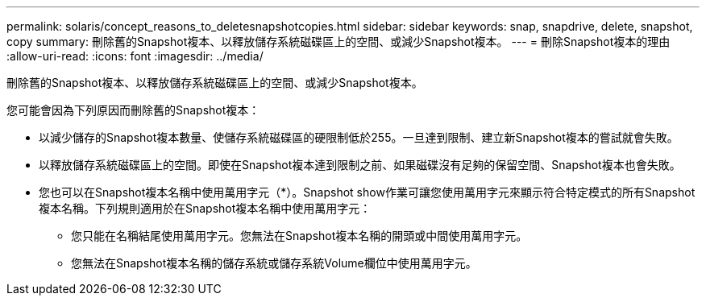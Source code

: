 ---
permalink: solaris/concept_reasons_to_deletesnapshotcopies.html 
sidebar: sidebar 
keywords: snap, snapdrive, delete, snapshot, copy 
summary: 刪除舊的Snapshot複本、以釋放儲存系統磁碟區上的空間、或減少Snapshot複本。 
---
= 刪除Snapshot複本的理由
:allow-uri-read: 
:icons: font
:imagesdir: ../media/


[role="lead"]
刪除舊的Snapshot複本、以釋放儲存系統磁碟區上的空間、或減少Snapshot複本。

您可能會因為下列原因而刪除舊的Snapshot複本：

* 以減少儲存的Snapshot複本數量、使儲存系統磁碟區的硬限制低於255。一旦達到限制、建立新Snapshot複本的嘗試就會失敗。
* 以釋放儲存系統磁碟區上的空間。即使在Snapshot複本達到限制之前、如果磁碟沒有足夠的保留空間、Snapshot複本也會失敗。
* 您也可以在Snapshot複本名稱中使用萬用字元（*）。Snapshot show作業可讓您使用萬用字元來顯示符合特定模式的所有Snapshot複本名稱。下列規則適用於在Snapshot複本名稱中使用萬用字元：
+
** 您只能在名稱結尾使用萬用字元。您無法在Snapshot複本名稱的開頭或中間使用萬用字元。
** 您無法在Snapshot複本名稱的儲存系統或儲存系統Volume欄位中使用萬用字元。



